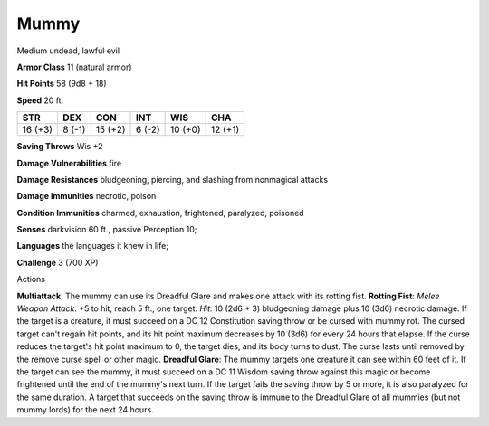
.. _srd:mummy:

Mummy
-----

Medium undead, lawful evil

**Armor Class** 11 (natural armor)

**Hit Points** 58 (9d8 + 18)

**Speed** 20 ft.

+-----------+----------+-----------+----------+-----------+-----------+
| STR       | DEX      | CON       | INT      | WIS       | CHA       |
+===========+==========+===========+==========+===========+===========+
| 16 (+3)   | 8 (-1)   | 15 (+2)   | 6 (-2)   | 10 (+0)   | 12 (+1)   |
+-----------+----------+-----------+----------+-----------+-----------+

**Saving Throws** Wis +2

**Damage Vulnerabilities** fire

**Damage Resistances** bludgeoning, piercing, and slashing from
nonmagical attacks

**Damage Immunities** necrotic, poison

**Condition Immunities** charmed, exhaustion, frightened, paralyzed,
poisoned

**Senses** darkvision 60 ft., passive Perception 10;

**Languages** the languages it knew in life;

**Challenge** 3 (700 XP)

Actions

**Multiattack**: The mummy can use its Dreadful Glare and makes one
attack with its rotting fist. **Rotting Fist**: *Melee Weapon Attack*:
+5 to hit, reach 5 ft., one target. *Hit*: 10 (2d6 + 3) bludgeoning
damage plus 10 (3d6) necrotic damage. If the target is a creature, it
must succeed on a DC 12 Constitution saving throw or be cursed with
mummy rot. The cursed target can't regain hit points, and its hit point
maximum decreases by 10 (3d6) for every 24 hours that elapse. If the
curse reduces the target's hit point maximum to 0, the target dies, and
its body turns to dust. The curse lasts until removed by the remove
curse spell or other magic. **Dreadful Glare**: The mummy targets one
creature it can see within 60 feet of it. If the target can see the
mummy, it must succeed on a DC 11 Wisdom saving throw against this magic
or become frightened until the end of the mummy's next turn. If the
target fails the saving throw by 5 or more, it is also paralyzed for the
same duration. A target that succeeds on the saving throw is immune to
the Dreadful Glare of all mummies (but not mummy lords) for the next 24
hours.
